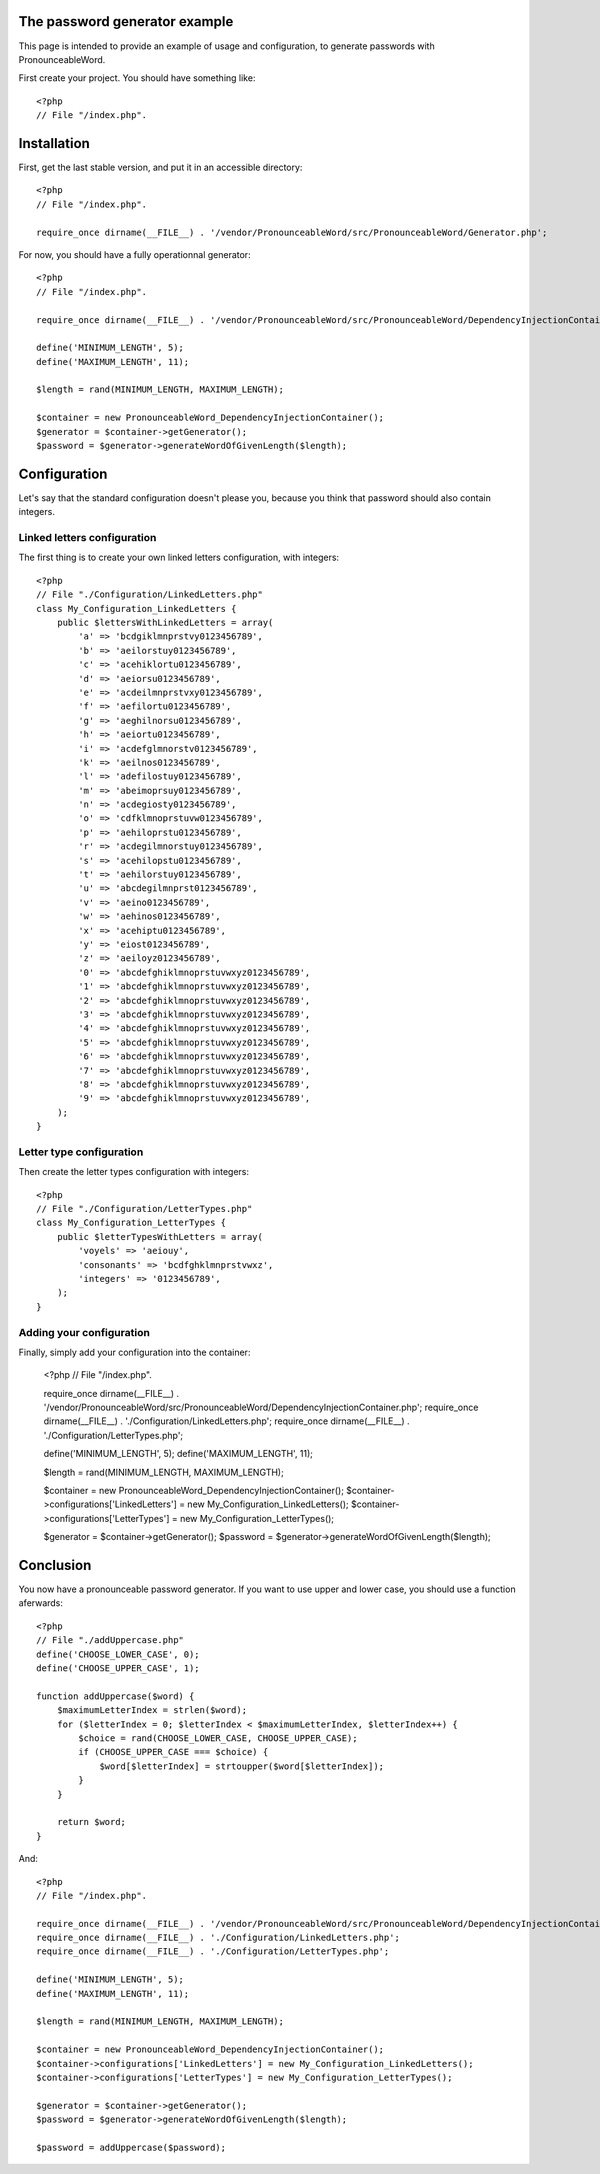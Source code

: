 The password generator example
==============================

This page is intended to provide an example of usage and configuration, to
generate passwords with PronounceableWord.

First create your project. You should have something like::

    <?php
    // File "/index.php".


Installation
============

First, get the last stable version, and put it in an accessible directory::

    <?php
    // File "/index.php".

    require_once dirname(__FILE__) . '/vendor/PronounceableWord/src/PronounceableWord/Generator.php';

For now, you should have a fully operationnal generator::

    <?php
    // File "/index.php".

    require_once dirname(__FILE__) . '/vendor/PronounceableWord/src/PronounceableWord/DependencyInjectionContainer.php';

    define('MINIMUM_LENGTH', 5);
    define('MAXIMUM_LENGTH', 11);

    $length = rand(MINIMUM_LENGTH, MAXIMUM_LENGTH);

    $container = new PronounceableWord_DependencyInjectionContainer();
    $generator = $container->getGenerator();
    $password = $generator->generateWordOfGivenLength($length);

Configuration
=============

Let's say that the standard configuration doesn't please you, because you think
that password should also contain integers.

Linked letters configuration
----------------------------

The first thing is to create your own linked letters configuration, with
integers::

    <?php
    // File "./Configuration/LinkedLetters.php"
    class My_Configuration_LinkedLetters {
        public $lettersWithLinkedLetters = array(
            'a' => 'bcdgiklmnprstvy0123456789',
            'b' => 'aeilorstuy0123456789',
            'c' => 'acehiklortu0123456789',
            'd' => 'aeiorsu0123456789',
            'e' => 'acdeilmnprstvxy0123456789',
            'f' => 'aefilortu0123456789',
            'g' => 'aeghilnorsu0123456789',
            'h' => 'aeiortu0123456789',
            'i' => 'acdefglmnorstv0123456789',
            'k' => 'aeilnos0123456789',
            'l' => 'adefilostuy0123456789',
            'm' => 'abeimoprsuy0123456789',
            'n' => 'acdegiosty0123456789',
            'o' => 'cdfklmnoprstuvw0123456789',
            'p' => 'aehiloprstu0123456789',
            'r' => 'acdegilmnorstuy0123456789',
            's' => 'acehilopstu0123456789',
            't' => 'aehilorstuy0123456789',
            'u' => 'abcdegilmnprst0123456789',
            'v' => 'aeino0123456789',
            'w' => 'aehinos0123456789',
            'x' => 'acehiptu0123456789',
            'y' => 'eiost0123456789',
            'z' => 'aeiloyz0123456789',
            '0' => 'abcdefghiklmnoprstuvwxyz0123456789',
            '1' => 'abcdefghiklmnoprstuvwxyz0123456789',
            '2' => 'abcdefghiklmnoprstuvwxyz0123456789',
            '3' => 'abcdefghiklmnoprstuvwxyz0123456789',
            '4' => 'abcdefghiklmnoprstuvwxyz0123456789',
            '5' => 'abcdefghiklmnoprstuvwxyz0123456789',
            '6' => 'abcdefghiklmnoprstuvwxyz0123456789',
            '7' => 'abcdefghiklmnoprstuvwxyz0123456789',
            '8' => 'abcdefghiklmnoprstuvwxyz0123456789',
            '9' => 'abcdefghiklmnoprstuvwxyz0123456789',
        );
    }

Letter type configuration
-------------------------

Then create the letter types configuration with integers::

    <?php
    // File "./Configuration/LetterTypes.php"
    class My_Configuration_LetterTypes {
        public $letterTypesWithLetters = array(
            'voyels' => 'aeiouy',
            'consonants' => 'bcdfghklmnprstvwxz',
            'integers' => '0123456789',
        );
    }

Adding your configuration
-------------------------

Finally, simply add your configuration into the container:

    <?php
    // File "/index.php".

    require_once dirname(__FILE__) . '/vendor/PronounceableWord/src/PronounceableWord/DependencyInjectionContainer.php';
    require_once dirname(__FILE__) . './Configuration/LinkedLetters.php';
    require_once dirname(__FILE__) . './Configuration/LetterTypes.php';

    define('MINIMUM_LENGTH', 5);
    define('MAXIMUM_LENGTH', 11);

    $length = rand(MINIMUM_LENGTH, MAXIMUM_LENGTH);

    $container = new PronounceableWord_DependencyInjectionContainer();
    $container->configurations['LinkedLetters'] = new My_Configuration_LinkedLetters();
    $container->configurations['LetterTypes'] = new My_Configuration_LetterTypes();

    $generator = $container->getGenerator();
    $password = $generator->generateWordOfGivenLength($length);

Conclusion
==========

You now have a pronounceable password generator. If you want to use upper and
lower case, you should use a function aferwards::

    <?php
    // File "./addUppercase.php"
    define('CHOOSE_LOWER_CASE', 0);
    define('CHOOSE_UPPER_CASE', 1);

    function addUppercase($word) {
        $maximumLetterIndex = strlen($word);
        for ($letterIndex = 0; $letterIndex < $maximumLetterIndex, $letterIndex++) {
            $choice = rand(CHOOSE_LOWER_CASE, CHOOSE_UPPER_CASE);
            if (CHOOSE_UPPER_CASE === $choice) {
                $word[$letterIndex] = strtoupper($word[$letterIndex]);
            }
        }

        return $word;
    }

And::

    <?php
    // File "/index.php".

    require_once dirname(__FILE__) . '/vendor/PronounceableWord/src/PronounceableWord/DependencyInjectionContainer.php';
    require_once dirname(__FILE__) . './Configuration/LinkedLetters.php';
    require_once dirname(__FILE__) . './Configuration/LetterTypes.php';

    define('MINIMUM_LENGTH', 5);
    define('MAXIMUM_LENGTH', 11);

    $length = rand(MINIMUM_LENGTH, MAXIMUM_LENGTH);

    $container = new PronounceableWord_DependencyInjectionContainer();
    $container->configurations['LinkedLetters'] = new My_Configuration_LinkedLetters();
    $container->configurations['LetterTypes'] = new My_Configuration_LetterTypes();

    $generator = $container->getGenerator();
    $password = $generator->generateWordOfGivenLength($length);

    $password = addUppercase($password);
